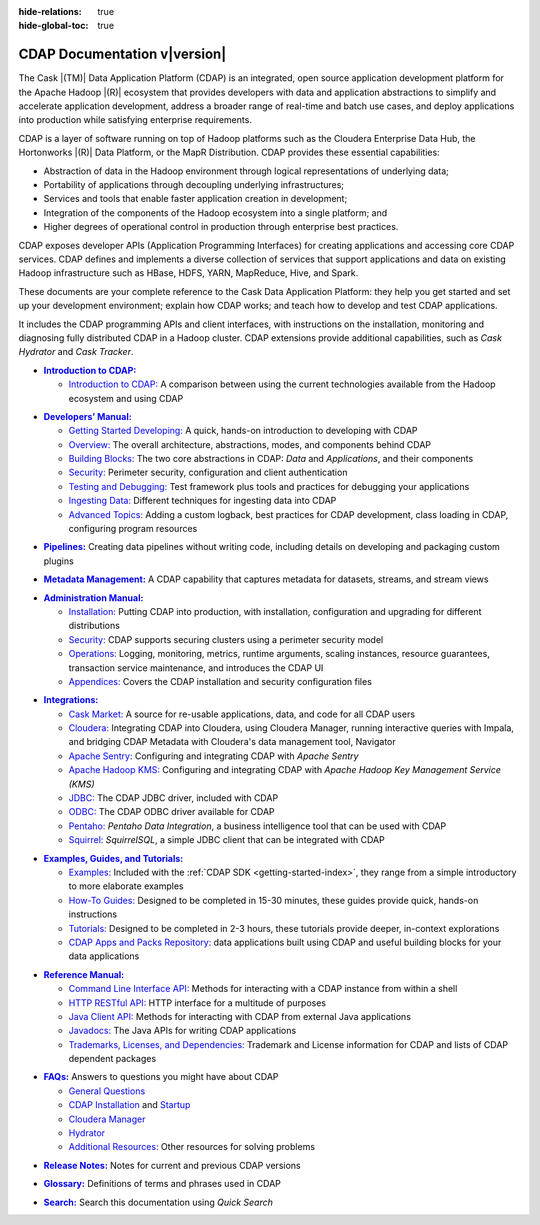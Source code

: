 .. meta::
    :author: Cask Data, Inc.
    :description: Introduction to the Cask Data Application Platform
    :copyright: Copyright © 2014-2017 Cask Data, Inc.

:hide-relations: true

:hide-global-toc: true

.. _documentation-index:

==================================================
CDAP Documentation v\ |version|
==================================================

.. .. rubric:: Introduction to the Cask Data Application Platform

The Cask |(TM)| Data Application Platform (CDAP) is an integrated, open source application
development platform for the Apache Hadoop |(R)| ecosystem that provides developers with data and
application abstractions to simplify and accelerate application development, address a
broader range of real-time and batch use cases, and deploy applications into production
while satisfying enterprise requirements.

CDAP is a layer of software running on top of Hadoop platforms such as
the Cloudera Enterprise Data Hub, the Hortonworks |(R)| Data Platform, or 
the MapR Distribution. CDAP provides these essential capabilities:

- Abstraction of data in the Hadoop environment through logical representations of underlying
  data;
- Portability of applications through decoupling underlying infrastructures;
- Services and tools that enable faster application creation in development;
- Integration of the components of the Hadoop ecosystem into a single platform; and
- Higher degrees of operational control in production through enterprise best practices.

CDAP exposes developer APIs (Application Programming Interfaces) for creating applications
and accessing core CDAP services. CDAP defines and implements a diverse collection of
services that support applications and data on existing Hadoop infrastructure such as
HBase, HDFS, YARN, MapReduce, Hive, and Spark.

These documents are your complete reference to the Cask Data Application Platform: they help
you get started and set up your development environment; explain how CDAP works; and teach
how to develop and test CDAP applications.

It includes the CDAP programming APIs and client interfaces, with instructions
on the installation, monitoring and diagnosing fully distributed CDAP in a Hadoop cluster.
CDAP extensions provide additional capabilities, such as *Cask Hydrator* and *Cask Tracker*.

.. role:: link-black

.. default-role:: link-black

.. |introduction| replace:: **Introduction to CDAP:**
.. _introduction: introduction/index.html

.. |intro-link-black| replace:: `Introduction to CDAP:`
.. _intro-link-black: introduction/index.html

- |introduction|_

  - |intro-link-black|_ A comparison between using the current 
    technologies available from the Hadoop ecosystem and using CDAP


.. |developers-manual| replace:: **Developers’ Manual:**
.. _developers-manual: developers-manual/index.html

.. |dev-man-gsd-black| replace:: `Getting Started Developing:`
.. _dev-man-gsd-black: developers-manual/getting-started/index.html

.. |dev-man-o-black| replace:: `Overview:`
.. _dev-man-o-black: developers-manual/overview/index.html

.. |dev-man-bb-black| replace:: `Building Blocks:`
.. _dev-man-bb-black: developers-manual/building-blocks/index.html

.. |dev-man-s-black| replace:: `Security:`
.. _dev-man-s-black: developers-manual/security/index.html

.. |dev-man-tad-black| replace:: `Testing and Debugging:`
.. _dev-man-tad-black: developers-manual/testing/index.html

.. |dev-man-id-black| replace:: `Ingesting Data:`
.. _dev-man-id-black: developers-manual/ingesting-tools/index.html

.. |dev-man-at-black| replace:: `Advanced Topics:`
.. _dev-man-at-black: developers-manual/advanced/index.html

- |developers-manual|_

  - |dev-man-gsd-black|_ A quick, hands-on introduction to developing with CDAP
  - |dev-man-o-black|_ The overall architecture, abstractions, modes, and components behind CDAP
  - |dev-man-bb-black|_ The two core abstractions in CDAP: *Data* and *Applications*, and their components
  - |dev-man-s-black|_ Perimeter security, configuration and client authentication
  - |dev-man-tad-black|_ Test framework plus tools and practices for debugging your applications
  - |dev-man-id-black|_ Different techniques for ingesting data into CDAP
  - |dev-man-at-black|_ Adding a custom logback, best practices for CDAP development,
    class loading in CDAP, configuring program resources

.. |pipelines-black| replace:: **Pipelines:**
.. _pipelines-black: pipelines/index.html

- |pipelines-black|_ Creating data pipelines without writing code, including details on
  developing and packaging custom plugins

.. |metadata-management-black| replace:: **Metadata Management:**
.. _metadata-management-black: metadata-management/index.html

- |metadata-management-black|_ A CDAP capability that captures metadata for datasets, streams, and
  stream views


.. |admin-manual| replace:: **Administration Manual:**
.. _admin-manual: admin-manual/index.html

.. |admin-man-i-black| replace:: `Installation:`
.. _admin-man-i-black: admin-manual/installation/index.html

.. |admin-man-s-black| replace:: `Security:`
.. _admin-man-s-black: admin-manual/security/index.html

.. |admin-man-o-black| replace:: `Operations:`
.. _admin-man-o-black: admin-manual/operations/index.html

.. |admin-man-a-black| replace:: `Appendices:`
.. _admin-man-a-black: admin-manual/appendices/index.html

- |admin-manual|_ 

  - |admin-man-i-black|_ Putting CDAP into production, with installation, configuration and upgrading for
    different distributions
  - |admin-man-s-black|_ CDAP supports securing clusters using a perimeter security model
  - |admin-man-o-black|_ Logging, monitoring, metrics, runtime arguments, scaling instances, resource
    guarantees, transaction service maintenance, and introduces the CDAP UI
  - |admin-man-a-black|_ Covers the CDAP installation and security configuration files


.. |integrations| replace:: **Integrations:**
.. _integrations: integrations/index.html

.. |integ-man-cm-black| replace:: `Cask Market:`
.. _integ-man-cm-black: integrations/cask-market/index.html

.. |integ-man-cl-black| replace:: `Cloudera:`
.. _integ-man-cl-black: integrations/partners/cloudera/index.html

.. |integ-man-as-black| replace:: `Apache Sentry:`
.. _integ-man-as-black: integrations/apache-sentry.html

.. |integ-man-ah-black| replace:: `Apache Hadoop KMS:`
.. _integ-man-ah-black: integrations/hadoop-kms.html

.. |integ-man-jd-black| replace:: `JDBC:`
.. _integ-man-jd-black: integrations/jdbc.html

.. |integ-man-od-black| replace:: `ODBC:`
.. _integ-man-od-black: integrations/odbc.html

.. |integ-man-pe-black| replace:: `Pentaho:`
.. _integ-man-pe-black: integrations/pentaho.html

.. |integ-man-sq-black| replace:: `Squirrel:`
.. _integ-man-sq-black: integrations/squirrel.html


- |integrations|_ 

  - |integ-man-cm-black|_ A source for re-usable applications, data, and code for all CDAP users
  - |integ-man-cl-black|_ Integrating CDAP into Cloudera, using Cloudera Manager, running interactive queries with Impala, and
    bridging CDAP Metadata with Cloudera's data management tool, Navigator
  - |integ-man-as-black|_ Configuring and integrating CDAP with *Apache Sentry*
  - |integ-man-ah-black|_ Configuring and integrating CDAP with *Apache Hadoop Key Management Service (KMS)*
  - |integ-man-jd-black|_ The CDAP JDBC driver, included with CDAP
  - |integ-man-od-black|_ The CDAP ODBC driver available for CDAP
  - |integ-man-pe-black|_ *Pentaho Data Integration*, a business intelligence tool that can be used with CDAP
  - |integ-man-sq-black|_ *SquirrelSQL*, a simple JDBC client that can be integrated with CDAP


.. |examples-manual| replace:: **Examples, Guides, and Tutorials:**
.. _examples-manual: examples-manual/index.html

.. |ex-man-e-black| replace:: `Examples:`
.. _ex-man-e-black: examples-manual/examples/index.html

.. |ex-man-htg-black| replace:: `How-To Guides:`
.. _ex-man-htg-black: examples-manual/how-to-guides/index.html

.. |ex-man-t-black| replace:: `Tutorials:`
.. _ex-man-t-black: examples-manual/tutorials/index.html

.. |ex-man-capr-black| replace:: `CDAP Apps and Packs Repository:`
.. _ex-man-capr-black: examples-manual/apps-packs.html

- |examples-manual|_

  - |ex-man-e-black|_ Included with the :ref:`CDAP SDK <getting-started-index>`, they range from a simple introductory to more elaborate examples
  - |ex-man-htg-black|_ Designed to be completed in 15-30 minutes, these guides provide quick, hands-on instructions
  - |ex-man-t-black|_ Designed to be completed in 2-3 hours, these tutorials provide deeper, in-context explorations
  - |ex-man-capr-black|_ data applications built using CDAP and useful building blocks for your data applications


.. |reference-manual| replace:: **Reference Manual:**
.. _reference-manual: reference-manual/index.html

.. |ref-man-clia-black| replace:: `Command Line Interface API:`
.. _ref-man-clia-black: reference-manual/cli-api.html

.. |ref-man-hra-black| replace:: `HTTP RESTful API:`
.. _ref-man-hra-black: reference-manual/http-restful-api/index.html

.. |ref-man-jca-black| replace:: `Java Client API:`
.. _ref-man-jca-black: reference-manual/java-client-api.html

.. |ref-man-j-black| replace:: `Javadocs:`
.. _ref-man-j-black: reference-manual/javadocs/index.html

.. |ref-man-tld-black| replace:: `Trademarks, Licenses, and Dependencies:`
.. _ref-man-tld-black: reference-manual/licenses/index.html

- |reference-manual|_ 

  - |ref-man-clia-black|_ Methods for interacting with a CDAP instance from within a shell
  - |ref-man-hra-black|_ HTTP interface for a multitude of purposes
  - |ref-man-jca-black|_ Methods for interacting with CDAP from external Java applications
  - |ref-man-j-black|_ The Java APIs for writing CDAP applications
  - |ref-man-tld-black|_ Trademark and License information for CDAP and lists of CDAP dependent packages


.. |faqs| replace:: **FAQs:**
.. _faqs: faqs/index.html

.. |faqs-gc-black| replace:: `General Questions`
.. _faqs-gc-black: faqs/general.html

.. |faqs-ci-black| replace:: `CDAP Installation`
.. _faqs-ci-black: faqs/cdap.html

.. |faqs-s-black| replace:: `Startup`
.. _faqs-s-black: faqs/cdap.html

.. |faqs-cm-black| replace:: `Cloudera Manager`
.. _faqs-cm-black: faqs/cloudera-manager.html

.. |faqs-h-black| replace:: `Hydrator`
.. _faqs-h-black: faqs/hydrator.html

.. |faqs-ar-black| replace:: `Additional Resources:`
.. _faqs-ar-black: faqs/index.html#additional-resources


- |faqs|_ Answers to questions you might have about CDAP

  - |faqs-gc-black|_
  - |faqs-ci-black|_ and |faqs-s-black|_ 
  - |faqs-cm-black|_
  - |faqs-h-black|_ 
  - |faqs-ar-black|_ Other resources for solving problems
  
..   - **Applications** 
..   - **User Interface** 
..   - **Databases and Transactions** 


.. |release-notes| replace:: **Release Notes:**
.. _release-notes: reference-manual/release-notes.html

- |release-notes|_ Notes for current and previous CDAP versions


.. |glossary| replace:: **Glossary:**
.. _glossary: reference-manual/glossary.html

- |glossary|_ Definitions of terms and phrases used in CDAP


.. |search| replace:: **Search:**
.. _search: search.html

- |search|_ Search this documentation using *Quick Search*
